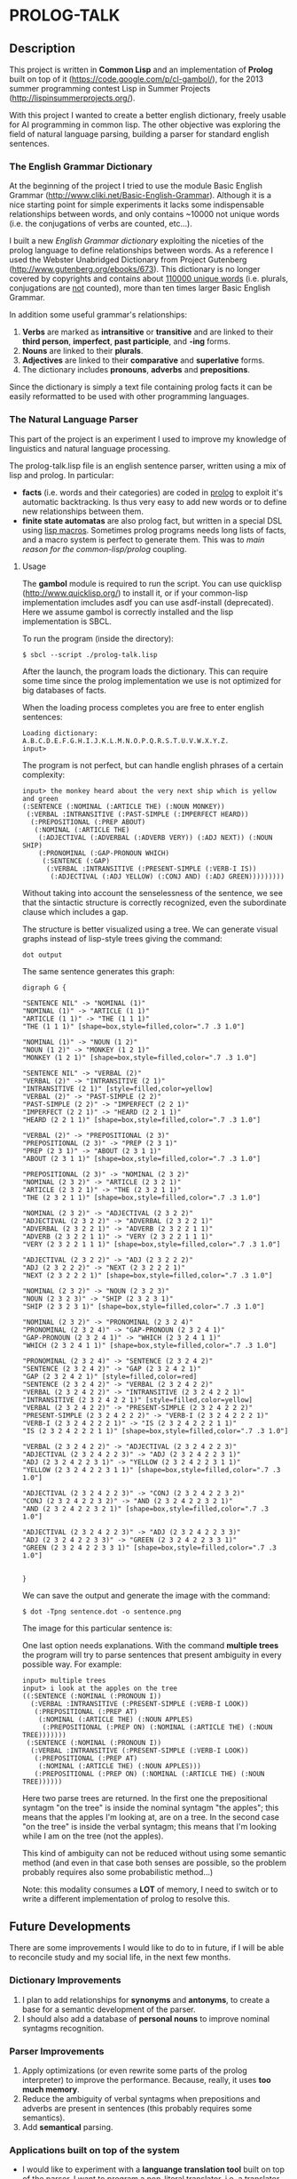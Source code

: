 * PROLOG-TALK

** Description
This project is written in *Common Lisp* and an implementation of *Prolog* built on top of it (https://code.google.com/p/cl-gambol/), for the 2013 summer programming contest Lisp in Summer Projects (http://lispinsummerprojects.org/).

With this project I wanted to create a better english dictionary, freely usable for AI programming in common lisp. The other objective was exploring the field of natural language parsing, building a parser for standard english sentences.

*** The English Grammar Dictionary
At the beginning of the project I tried to use the module Basic English Grammar (http://www.cliki.net/Basic-English-Grammar). Although it is a nice starting point for simple experiments it lacks some indispensable relationships between words, and only contains ~10000 not unique words (i.e. the conjugations of verbs are counted, etc...).

I built a new /English Grammar dictionary/ exploiting the niceties of the prolog language to define relationships between words. As a reference I used the Webster Unabridged Dictionary from Project Gutenberg (http://www.gutenberg.org/ebooks/673).
This dictionary is no longer covered by copyrights and contains about _110000 unique words_ (i.e. plurals, conjugations are _not_ counted), more than ten times larger Basic English Grammar.

In addition some useful grammar's relationships:
1) *Verbs* are marked as *intransitive* or *transitive* and are linked to their *third person*, *imperfect*, *past participle*, and *-ing* forms.
2) *Nouns* are linked to their *plurals*.
3) *Adjectives* are linked to their *comparative* and *superlative* forms.
4) The dictionary includes *pronouns*, *adverbs* and *prepositions*.

Since the dictionary is simply a text file containing prolog facts it can be easily reformatted to be used with other programming languages.

*** The Natural Language Parser
This part of the project is an experiment I used to improve my knowledge of linguistics and natural language processing.

The prolog-talk.lisp file is an english sentence parser, written using a mix of lisp and prolog. In particular:
 - *facts* (i.e. words and their categories) are coded in _prolog_ to exploit it's automatic backtracking. Is thus very easy to add new words or to define new relationships between them.
 - *finite state automatas* are also prolog fact, but written in a special DSL using _lisp macros_. Sometimes prolog programs needs long lists of facts, and a macro system is perfect to generate them. This was to /main reason for the common-lisp/prolog/ coupling.

**** Usage

The *gambol* module is required to run the script. You can use quicklisp (http://www.quicklisp.org/) to install it, or if your common-lisp implementation imcludes asdf you can use asdf-install (deprecated).
Here we assume gambol is correctly installed and the lisp implementation is SBCL.

To run the program (inside the directory):
#+BEGIN_SRC
$ sbcl --script ./prolog-talk.lisp
#+END_SRC

After the launch, the program loads the dictionary. This can require some time since the prolog implementation we use is not optimized for big databases of facts.

When the loading process completes you are free to enter english sentences:
#+BEGIN_SRC
Loading dictionary:
A.B.C.D.E.F.G.H.I.J.K.L.M.N.O.P.Q.R.S.T.U.V.W.X.Y.Z.
input> 
#+END_SRC

The program is not perfect, but can handle english phrases of a certain complexity:
#+BEGIN_SRC
input> the monkey heard about the very next ship which is yellow and green
(:SENTENCE (:NOMINAL (:ARTICLE THE) (:NOUN MONKEY))
 (:VERBAL :INTRANSITIVE (:PAST-SIMPLE (:IMPERFECT HEARD))
  (:PREPOSITIONAL (:PREP ABOUT)
   (:NOMINAL (:ARTICLE THE)
    (:ADJECTIVAL (:ADVERBAL (:ADVERB VERY)) (:ADJ NEXT)) (:NOUN SHIP)
    (:PRONOMINAL (:GAP-PRONOUN WHICH)
     (:SENTENCE (:GAP)
      (:VERBAL :INTRANSITIVE (:PRESENT-SIMPLE (:VERB-I IS))
       (:ADJECTIVAL (:ADJ YELLOW) (:CONJ AND) (:ADJ GREEN)))))))))
#+END_SRC

Without taking into account the senselessness of the sentence, we see that the sintactic structure is correctly recognized, even the subordinate clause which includes a gap.

The structure is better visualized using a tree. We can generate visual graphs instead of lisp-style trees giving the command:
#+BEGIN_SRC
dot output
#+END_SRC

The same sentence generates this graph:
#+BEGIN_SRC
digraph G {

"SENTENCE NIL" -> "NOMINAL (1)"
"NOMINAL (1)" -> "ARTICLE (1 1)"
"ARTICLE (1 1)" -> "THE (1 1 1)"
"THE (1 1 1)" [shape=box,style=filled,color=".7 .3 1.0"]

"NOMINAL (1)" -> "NOUN (1 2)"
"NOUN (1 2)" -> "MONKEY (1 2 1)"
"MONKEY (1 2 1)" [shape=box,style=filled,color=".7 .3 1.0"]

"SENTENCE NIL" -> "VERBAL (2)"
"VERBAL (2)" -> "INTRANSITIVE (2 1)"
"INTRANSITIVE (2 1)" [style=filled,color=yellow]
"VERBAL (2)" -> "PAST-SIMPLE (2 2)"
"PAST-SIMPLE (2 2)" -> "IMPERFECT (2 2 1)"
"IMPERFECT (2 2 1)" -> "HEARD (2 2 1 1)"
"HEARD (2 2 1 1)" [shape=box,style=filled,color=".7 .3 1.0"]

"VERBAL (2)" -> "PREPOSITIONAL (2 3)"
"PREPOSITIONAL (2 3)" -> "PREP (2 3 1)"
"PREP (2 3 1)" -> "ABOUT (2 3 1 1)"
"ABOUT (2 3 1 1)" [shape=box,style=filled,color=".7 .3 1.0"]

"PREPOSITIONAL (2 3)" -> "NOMINAL (2 3 2)"
"NOMINAL (2 3 2)" -> "ARTICLE (2 3 2 1)"
"ARTICLE (2 3 2 1)" -> "THE (2 3 2 1 1)"
"THE (2 3 2 1 1)" [shape=box,style=filled,color=".7 .3 1.0"]

"NOMINAL (2 3 2)" -> "ADJECTIVAL (2 3 2 2)"
"ADJECTIVAL (2 3 2 2)" -> "ADVERBAL (2 3 2 2 1)"
"ADVERBAL (2 3 2 2 1)" -> "ADVERB (2 3 2 2 1 1)"
"ADVERB (2 3 2 2 1 1)" -> "VERY (2 3 2 2 1 1 1)"
"VERY (2 3 2 2 1 1 1)" [shape=box,style=filled,color=".7 .3 1.0"]

"ADJECTIVAL (2 3 2 2)" -> "ADJ (2 3 2 2 2)"
"ADJ (2 3 2 2 2)" -> "NEXT (2 3 2 2 2 1)"
"NEXT (2 3 2 2 2 1)" [shape=box,style=filled,color=".7 .3 1.0"]

"NOMINAL (2 3 2)" -> "NOUN (2 3 2 3)"
"NOUN (2 3 2 3)" -> "SHIP (2 3 2 3 1)"
"SHIP (2 3 2 3 1)" [shape=box,style=filled,color=".7 .3 1.0"]

"NOMINAL (2 3 2)" -> "PRONOMINAL (2 3 2 4)"
"PRONOMINAL (2 3 2 4)" -> "GAP-PRONOUN (2 3 2 4 1)"
"GAP-PRONOUN (2 3 2 4 1)" -> "WHICH (2 3 2 4 1 1)"
"WHICH (2 3 2 4 1 1)" [shape=box,style=filled,color=".7 .3 1.0"]

"PRONOMINAL (2 3 2 4)" -> "SENTENCE (2 3 2 4 2)"
"SENTENCE (2 3 2 4 2)" -> "GAP (2 3 2 4 2 1)"
"GAP (2 3 2 4 2 1)" [style=filled,color=red]
"SENTENCE (2 3 2 4 2)" -> "VERBAL (2 3 2 4 2 2)"
"VERBAL (2 3 2 4 2 2)" -> "INTRANSITIVE (2 3 2 4 2 2 1)"
"INTRANSITIVE (2 3 2 4 2 2 1)" [style=filled,color=yellow]
"VERBAL (2 3 2 4 2 2)" -> "PRESENT-SIMPLE (2 3 2 4 2 2 2)"
"PRESENT-SIMPLE (2 3 2 4 2 2 2)" -> "VERB-I (2 3 2 4 2 2 2 1)"
"VERB-I (2 3 2 4 2 2 2 1)" -> "IS (2 3 2 4 2 2 2 1 1)"
"IS (2 3 2 4 2 2 2 1 1)" [shape=box,style=filled,color=".7 .3 1.0"]

"VERBAL (2 3 2 4 2 2)" -> "ADJECTIVAL (2 3 2 4 2 2 3)"
"ADJECTIVAL (2 3 2 4 2 2 3)" -> "ADJ (2 3 2 4 2 2 3 1)"
"ADJ (2 3 2 4 2 2 3 1)" -> "YELLOW (2 3 2 4 2 2 3 1 1)"
"YELLOW (2 3 2 4 2 2 3 1 1)" [shape=box,style=filled,color=".7 .3 1.0"]

"ADJECTIVAL (2 3 2 4 2 2 3)" -> "CONJ (2 3 2 4 2 2 3 2)"
"CONJ (2 3 2 4 2 2 3 2)" -> "AND (2 3 2 4 2 2 3 2 1)"
"AND (2 3 2 4 2 2 3 2 1)" [shape=box,style=filled,color=".7 .3 1.0"]

"ADJECTIVAL (2 3 2 4 2 2 3)" -> "ADJ (2 3 2 4 2 2 3 3)"
"ADJ (2 3 2 4 2 2 3 3)" -> "GREEN (2 3 2 4 2 2 3 3 1)"
"GREEN (2 3 2 4 2 2 3 3 1)" [shape=box,style=filled,color=".7 .3 1.0"]


}
#+END_SRC

We can save the output and generate the image with the command:
#+BEGIN_SRC
$ dot -Tpng sentence.dot -o sentence.png
#+END_SRC

The image for this particular sentence is:
[[file:sentence.png]]

One last option needs explanations. With the command *multiple trees* the program will try to parse sentences that present ambiguity in every possible way.
For example:
#+BEGIN_SRC
input> multiple trees
input> i look at the apples on the tree
((:SENTENCE (:NOMINAL (:PRONOUN I))
  (:VERBAL :INTRANSITIVE (:PRESENT-SIMPLE (:VERB-I LOOK))
   (:PREPOSITIONAL (:PREP AT)
    (:NOMINAL (:ARTICLE THE) (:NOUN APPLES)
     (:PREPOSITIONAL (:PREP ON) (:NOMINAL (:ARTICLE THE) (:NOUN TREE)))))))
 (:SENTENCE (:NOMINAL (:PRONOUN I))
  (:VERBAL :INTRANSITIVE (:PRESENT-SIMPLE (:VERB-I LOOK))
   (:PREPOSITIONAL (:PREP AT)
    (:NOMINAL (:ARTICLE THE) (:NOUN APPLES)))
   (:PREPOSITIONAL (:PREP ON) (:NOMINAL (:ARTICLE THE) (:NOUN TREE)))))) 
#+END_SRC

Here two parse trees are returned. In the first one the prepositional syntagm "on the tree" is inside the nominal syntagm "the apples"; this means that the apples I'm looking at, are on a tree. In the second case "on the tree" is inside the verbal syntagm; this means that I'm looking while I am on the tree (not the apples).

This kind of ambiguity can not be reduced without using some semantic method (and even in that case both senses are possible, so the problem probably requires also some probabilistic method...)

Note: this modality consumes a *LOT* of memory, I need to switch or to write a different implementation of prolog to resolve this.

** Future Developments

There are some improvements I would like to do to in future, if I will be able to reconcile study and my social life, in the next few months.

*** Dictionary Improvements

1) I plan to add relationships for *synonyms* and *antonyms*, to create a base for a semantic development of the parser.
2) I should also add a database of *personal nouns* to improve nominal syntagms recognition.

*** Parser Improvements

1) Apply optimizations (or even rewrite some parts of the prolog interpreter) to improve the performance. Because, really, it uses *too much memory*.
2) Reduce the ambiguity of verbal syntagms when prepositions and adverbs are present in sentences (this probably requires some semantics). 
3) Add *semantical* parsing.

*** Applications built on top of the system

- I would like to experiment with a *languange translation tool* built on top of the parser. I want to program a non-literal translator, i.e. a translator that reconstrunct sentences in different languages exploiting relationships between words and not their positions.

For example:
/A red cat crossed the street while i was driving./

Can be translated literally as:
/Un chat rouge a traversé la rue alors que je conduisais./

But can be also expressed as:
/J'étais en voiture et un chat rouge traversé la rue./
With a minimal shift of meaning.

A non-literal translator should also be able to introduce synonyms for common words to avoid repetitions.

- Adding an /internal knowledge representation system/, it should be possible to create an *interface* that can respond to user input (in a natural language), matching it against some features of the input internal representation.

More simply: developing something like Siri (http://www.apple.com/ios/siri/) or Iris (https://play.google.com/store/apps/details?id=com.dexetra.iris) using a specialized regexp language working on natural language parse trees.

** Further Reading

An excellent tutorial to familiarize with NLP is: Natural Language Processing Techniques in Prolog by Patrick Blackburn and Kristina Striegnitz (http://cs.union.edu/~striegnk/courses/nlp-with-prolog/html/).
I used their tutorial as a starting point for this project.

If you also want to add semantic knowledge about the language to your program, some courses about Computational Semantics are available at http://www.let.rug.nl/bos/comsem/.
